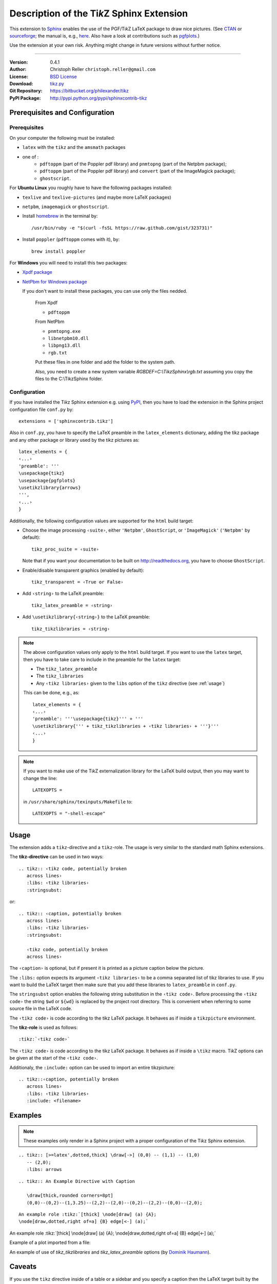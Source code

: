 ==============================================
Description of the Ti\ *k*\ Z Sphinx Extension
==============================================

This extension to `Sphinx <http://sphinx.pocoo.org/>`__ enables the use of the
PGF/Ti\ *k*\ Z LaTeX package to draw nice pictures.  (See `CTAN
<http://www.ctan.org/tex-archive/graphics/pgf/>`__ or `sourceforge
<http://sourceforge.net/projects/pgf/>`__; the manual is, e.g., `here
<http://www.ctan.org/tex-archive/graphics/pgf/base/doc/generic/pgf/pgfmanual.pdf>`__.
Also have a look at contributions such as `pgfplots
<http://www.ctan.org/tex-archive/graphics/pgf/contrib/pgfplots/>`__.)

Use the extension at your own risk.  Anything might change in future versions
without further notice.

----

:Version: 0.4.1
:Author: Christoph Reller ``christoph.reller@gmail.com``
:License: `BSD License <http://opensource.org/licenses/bsd-license.html>`__
:Download: `tikz.py <http://people.ee.ethz.ch/~creller/web/_static/tikz.py>`__
:Git Repository: https://bitbucket.org/philexander/tikz
:PyPI Package: http://pypi.python.org/pypi/sphinxcontrib-tikz

Prerequisites and Configuration
===============================

Prerequisites
-------------

On your computer the following must be installed:

* ``latex`` with the ``tikz`` and the ``amsmath`` packages
* one of :
    * ``pdftoppm`` (part of the Poppler pdf library) and  ``pnmtopng`` (part of the Netpbm package);
    * ``pdftoppm`` (part of the Poppler pdf library) and ``convert`` (part of the ImageMagick package);
    * ``ghostscript``.

For **Ubuntu Linux** you roughly have to have the following packages installed:

* ``texlive`` and ``texlive-pictures`` (and maybe more LaTeX packages)
* ``netpbm``, ``imagemagick`` or ``ghostscript``.

* Install `homebrew <http://mxcl.github.com/homebrew/>`__ in the terminal by::

    /usr/bin/ruby -e "$(curl -fsSL https://raw.github.com/gist/323731)"

* Install ``poppler`` (``pdftoppm`` comes with it), by::
    
    brew install poppler

For **Windows** you will need to install this two packages:

* `Xpdf package <http://www.foolabs.com/xpdf/download.html>`__
* `NetPbm for Windows package <http://gnuwin32.sourceforge.net/packages/netpbm.htm>`__
  
  If you don't want to install these packages, you can use only the files nedded.
  
    From Xpdf

    * ``pdftoppm`` 
  
    From NetPbm
  
    * ``pnmtopng.exe``
    * ``libnetpbm10.dll``
    * ``libpng13.dll``
    * ``rgb.txt``

    Put these files in one folder and add the folder to the system path. 

    Also, you need to create a new system variable *RGBDEF=C:\\TikzSphinx\\rgb.txt* assuming you copy the files to the C:\\TikzSphinx folder.

Configuration
-------------

If you have installed the Ti\ *k*\ z Sphinx extension e.g. using `PyPI
<http://pypi.python.org/pypi/sphinxcontrib-tikz>`__, then you have to load the
extension in the Sphinx project configuration file ``conf.py`` by::
 
  extensions = ['sphinxcontrib.tikz']

Also in ``conf.py``, you have to specify the LaTeX preamble in the
``latex_elements`` dictionary, adding the tikz package and any other package or library used by the tikz pictures as::

  latex_elements = {
  ‹...›
  'preamble': '''
  \usepackage{tikz}
  \usepackage{pgfplots}
  \usetikzlibrary{arrows}
  ''',
  ‹...›
  }

Additionally, the following configuration values are supported for the ``html``
build target:

* Choose the image processing ``‹suite›``, either ``'Netpbm'``,
  ``GhostScript``, or ``'ImageMagick'`` (``'Netpbm'`` by default)::

    tikz_proc_suite = ‹suite›

  Note that if you want your documentation to be built on
  http://readthedocs.org, you have to choose ``GhostScript``.


* Enable/disable transparent graphics (enabled by default)::

    tikz_transparent = ‹True or False›

* Add ``‹string›`` to the LaTeX preamble::

    tikz_latex_preamble = ‹string›

* Add ``\usetikzlibrary{‹string›}`` to the LaTeX preamble::

    tikz_tikzlibraries = ‹string›

.. note:: The above configuration values only apply to the ``html`` build
   target.  If you want to use the ``latex`` target, then you have to take care
   to include in the preamble for the ``latex`` target:
   
   * The ``tikz_latex_preamble``
   * The ``tikz_libraries``
   * Any ``‹tikz libraries›`` given to the ``libs`` option of the ``tikz``
     directive (see :ref:`usage`)

   This can be done, e.g., as::

     latex_elements = {
     ‹...›
     'preamble': '''\usepackage{tikz}''' + '''
     \usetikzlibrary{''' + tikz_tikzlibraries + ‹tikz libraries› + '''}'''
     ‹...›
     }

.. note:: If you want to make use of the Ti\ *k*\ Z externalization library for
   the LaTeX build output, then you may want to change the line::

     LATEXOPTS =
     
   in ``/usr/share/sphinx/texinputs/Makefile`` to::

     LATEXOPTS = "-shell-escape"

.. highlight:: rest

.. _usage:

Usage
=====

The extension adds a ``tikz``-directive and a ``tikz``-role.  The usage is very
similar to the standard math Sphinx extensions.

The **tikz-directive** can be used in two ways::

  .. tikz:: ‹tikz code, potentially broken
     across lines›
     :libs: ‹tikz libraries›
     :stringsubst:

or::

  .. tikz:: ‹caption, potentially broken
     across lines›
     :libs: ‹tikz libraries›
     :stringsubst:

     ‹tikz code, potentially broken
     across lines›

The ``‹caption›`` is optional, but if present it is printed as a picture caption
below the picture.

The ``:libs:`` option expects its argument ``‹tikz libraries›`` to be a comma
separated list of tikz libraries to use.  If you want to build the LaTeX target
then make sure that you add these libraries to ``latex_preamble`` in
``conf.py``.

The ``stringsubst`` option enables the following string substitution in the
``‹tikz code›``.  Before processing the ``‹tikz code›`` the string ``$wd`` or
``${wd}`` is replaced by the project root directory.  This is convenient when
referring to some source file in the LaTeX code.

The ``‹tikz code›`` is code according to the tikz LaTeX package.  It behaves as
if inside a ``tikzpicture`` environment.

The **tikz-role** is used as follows::

  :tikz:`‹tikz code›`

The ``‹tikz code›`` is code according to the tikz LaTeX package.  It behaves as
if inside a ``\tikz`` macro.  Ti\ *k*\ Z options can be given at the start of
the ``‹tikz code›``.

Additionaly, the ``:include:`` option can be used to import an entire tikzpicture::

  .. tikz::‹caption, potentially broken
     across lines›
     :libs: ‹tikz libraries›
     :include: <filename>

Examples
========

.. note:: These examples only render in a Sphinx project with a proper
	  configuration of the Ti\ *k*\ z Sphinx extension.

::

  .. tikz:: [>=latex',dotted,thick] \draw[->] (0,0) -- (1,1) -- (1,0)
     -- (2,0);
     :libs: arrows


.. tikz:: [>=latex',dotted,thick] \draw[->] (0,0) -- (1,1) -- (1,0)
   -- (2,0);
   :libs: arrows

::

  .. tikz:: An Example Directive with Caption

     \draw[thick,rounded corners=8pt]
     (0,0)--(0,2)--(1,3.25)--(2,2)--(2,0)--(0,2)--(2,2)--(0,0)--(2,0);

.. tikz:: An Example Directive with Caption

   \draw[thick,rounded corners=8pt]
   (0,0)--(0,2)--(1,3.25)--(2,2)--(2,0)--(0,2)--(2,2)--(0,0)--(2,0);

::

  An example role :tikz:`[thick] \node[draw] (a) {A}; 
  \node[draw,dotted,right of=a] {B} edge[<-] (a);`


An example role :tikz:`[thick] \node[draw] (a) {A}; \node[draw,dotted,right
of=a] {B} edge[<-] (a);`

Example of a plot imported from a file:

.. tikz:: 
  :libs: arrows
  :include: NewGM-Armijo2.tikz

An example of use of `tikz_tikzlibraries` and `tikz_latex_preamble` options (by `Dominik Haumann <http://www.texample.net/tikz/examples/double-arrows/>`_).

.. tikz::

      \node[draw,rectangle] (a) {A};
      \node[inner sep=0,minimum size=0,right of=a] (k) {}; % invisible node
      \node[draw,rectangle,right of=k] (b) {B};
      \node[draw,rectangle,below of=a] (c) {C};

      % 1st pass: draw arrows
      \draw[vecArrow] (a) to (b);
      \draw[vecArrow] (k) |- (c);

      % 2nd pass: copy all from 1st pass, and replace vecArrow with innerWhite
      \draw[innerWhite] (a) to (b);
      \draw[innerWhite] (k) |- (c);

Caveats
=======

If you use the ``tikz`` directive inside of a table or a sidebar and you specify
a caption then the LaTeX target built by the sphinx builder will not compile.
This is because, as soon as you specify a caption, the ``tikzpicture``
environment is set inside a ``figure`` environment and hence it is a float and
cannot live inside a table or another float.

If you enable ``:stringsubst:`` and you happen to have a math expression
starting with ``wd`` (i.e., you would like to write ``$wd ...`` then you must
insert some white space, e.g., ``$w d ...`` to prevent string substitution.
